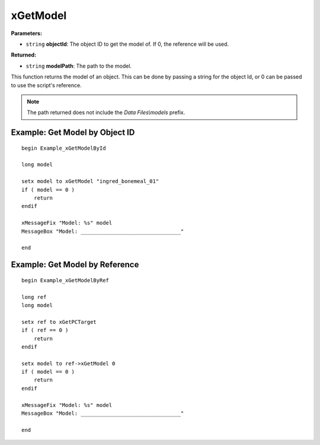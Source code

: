 
xGetModel
========================================================

**Parameters:**

- ``string`` **objectId**: The object ID to get the model of. If 0, the reference will be used.

**Returned:**

- ``string`` **modelPath**: The path to the model.

This function returns the model of an object. This can be done by passing a string for the object Id, or 0 can be passed to use the script's reference.

.. note:: The path returned does not include the *Data Files\\models* prefix.

Example: Get Model by Object ID
--------------------------------------------------------

::

  begin Example_xGetModelById

  long model

  setx model to xGetModel "ingred_bonemeal_01"
  if ( model == 0 )
      return
  endif

  xMessageFix "Model: %s" model
  MessageBox "Model: ________________________________"

  end

Example: Get Model by Reference
--------------------------------------------------------

::

  begin Example_xGetModelByRef

  long ref
  long model

  setx ref to xGetPCTarget
  if ( ref == 0 )
      return
  endif

  setx model to ref->xGetModel 0
  if ( model == 0 )
      return
  endif

  xMessageFix "Model: %s" model
  MessageBox "Model: ________________________________"

  end
